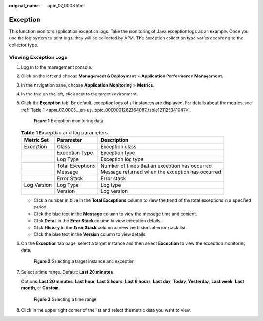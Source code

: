:original_name: apm_07_0008.html

.. _apm_07_0008:

Exception
=========

This function monitors application exception logs. Take the monitoring of Java exception logs as an example. Once you use the log system to print logs, they will be collected by APM. The exception collection type varies according to the collector type.

Viewing Exception Logs
----------------------

#. Log in to the management console.

#. Click |image1| on the left and choose **Management & Deployment** > **Application Performance Management**.

#. In the navigation pane, choose **Application Monitoring** > **Metrics**.

#. In the tree on the left, click |image2| next to the target environment.

#. Click the **Exception** tab. By default, exception logs of all instances are displayed. For details about the metrics, see :ref:`Table 1 <apm_07_0008__en-us_topic_0000001262364087_table121125341047>`.


   .. figure:: /_static/images/en-us_image_0000001675942733.png
      :alt: **Figure 1** Exception monitoring data

      **Figure 1** Exception monitoring data

   .. _apm_07_0008__en-us_topic_0000001262364087_table121125341047:

   .. table:: **Table 1** Exception and log parameters

      +-------------+------------------+--------------------------------------------------+
      | Metric Set  | Parameter        | Description                                      |
      +=============+==================+==================================================+
      | Exception   | Class            | Exception class                                  |
      +-------------+------------------+--------------------------------------------------+
      |             | Exception Type   | Exception type                                   |
      +-------------+------------------+--------------------------------------------------+
      |             | Log Type         | Exception log type                               |
      +-------------+------------------+--------------------------------------------------+
      |             | Total Exceptions | Number of times that an exception has occurred   |
      +-------------+------------------+--------------------------------------------------+
      |             | Message          | Message returned when the exception has occurred |
      +-------------+------------------+--------------------------------------------------+
      |             | Error Stack      | Error stack                                      |
      +-------------+------------------+--------------------------------------------------+
      | Log Version | Log Type         | Log type                                         |
      +-------------+------------------+--------------------------------------------------+
      |             | Version          | Log version                                      |
      +-------------+------------------+--------------------------------------------------+

   -  Click a number in blue in the **Total Exceptions** column to view the trend of the total exceptions in a specified period.
   -  Click the blue text in the **Message** column to view the message time and content.
   -  Click **Detail** in the **Error Stack** column to view exception details.
   -  Click **History** in the **Error Stack** column to view the historical error stack list.

   -  Click the blue text in the **Version** column to view details.

#. On the **Exception** tab page, select a target instance and then select **Exception** to view the exception monitoring data.


   .. figure:: /_static/images/en-us_image_0000001627264096.png
      :alt: **Figure 2** Selecting a target instance and exception

      **Figure 2** Selecting a target instance and exception

#. Select a time range. Default: **Last 20 minutes**.

   Options: **Last 20 minutes**, **Last hour**, **Last 3 hours**, **Last 6 hours**, **Last day**, **Today**, **Yesterday**, **Last week**, **Last month**, or **Custom**.


   .. figure:: /_static/images/en-us_image_0000001602192870.png
      :alt: **Figure 3** Selecting a time range

      **Figure 3** Selecting a time range

#. Click |image3| in the upper right corner of the list and select the metric data you want to view.

.. |image1| image:: /_static/images/en-us_image_0000001621004377.png
.. |image2| image:: /_static/images/en-us_image_0000001277942217.png
.. |image3| image:: /_static/images/en-us_image_0000001601313630.png
